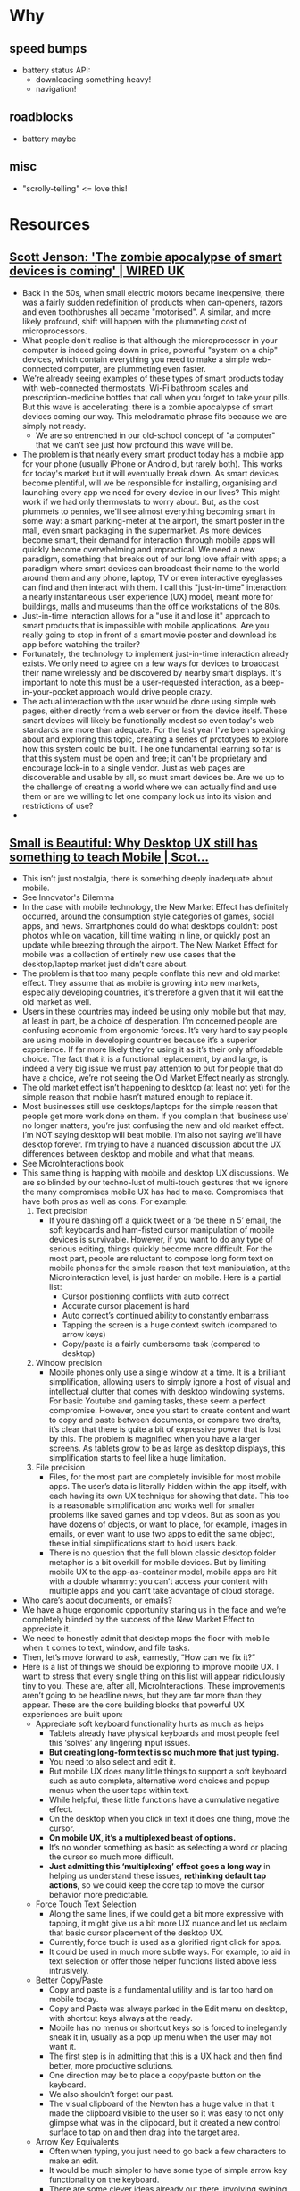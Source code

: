 * Why
** speed bumps
   - battery status API:
     - downloading something heavy!
     - navigation!
** roadblocks
   - battery maybe
** misc
   - "scrolly-telling" <= love this!
* Resources
** [[http://www.wired.co.uk/article/the-zombie-apocalypse-of-smart-devices-is-coming][Scott Jenson: 'The zombie apocalypse of smart devices is coming' | WIRED UK]]
   - Back in the 50s, when small electric motors became inexpensive,
     there was a fairly sudden redefinition of products when
     can-openers, razors and even toothbrushes all became
     "motorised". A similar, and more likely profound, shift will
     happen with the plummeting cost of microprocessors.
   - What people don't realise is that although the microprocessor in
     your computer is indeed going down in price, powerful "system on a
     chip" devices, which contain everything you need to make a simple
     web-connected computer, are plummeting even faster.
   - We're already seeing examples of these types of smart products
     today with web-connected thermostats, Wi-Fi bathroom scales and
     prescription-medicine bottles that call when you forget to take
     your pills. But this wave is accelerating: there is a zombie
     apocalypse of smart devices coming our way. This melodramatic
     phrase fits because we are simply not ready. 
     - We are so entrenched in our old-school concept of "a computer"
       that we can't see just how profound this wave will be.
   - The problem is that nearly every smart product today has a mobile
     app for your phone (usually iPhone or Android, but rarely
     both). This works for today's market but it will eventually break
     down. As smart devices become plentiful, will we be responsible
     for installing, organising and launching every app we need for
     every device in our lives? This might work if we had only
     thermostats to worry about. But, as the cost plummets to pennies,
     we'll see almost everything becoming smart in some way: a smart
     parking-meter at the airport, the smart poster in the mall, even
     smart packaging in the supermarket. As more devices become smart,
     their demand for interaction through mobile apps will quickly
     become overwhelming and impractical. We need a new paradigm,
     something that breaks out of our long love affair with apps; a
     paradigm where smart devices can broadcast their name to the world
     around them and any phone, laptop, TV or even interactive
     eyeglasses can find and then interact with them. I call this
     "just-in-time" interaction: a nearly instantaneous user experience
     (UX) model, meant more for buildings, malls and museums than the
     office workstations of the 80s.
   - Just-in-time interaction allows for a "use it and lose it"
     approach to smart products that is impossible with mobile
     applications. Are you really going to stop in front of a smart
     movie poster and download its app before watching the trailer?
   - Fortunately, the technology to implement just-in-time interaction
     already exists. We only need to agree on a few ways for devices to
     broadcast their name wirelessly and be discovered by nearby smart
     displays. It's important to note this must be a user-requested
     interaction, as a beep-in-your-pocket approach would drive people
     crazy.
   - The actual interaction with the user would be done using simple
     web pages, either directly from a web server or from the device
     itself. These smart devices will likely be functionally modest so
     even today's web standards are more than adequate. For the last
     year I've been speaking about and exploring this topic, creating a
     series of prototypes to explore how this system could be
     built. The one fundamental learning so far is that this system
     must be open and free; it can't be proprietary and encourage
     lock-in to a single vendor. Just as web pages are discoverable and
     usable by all, so must smart devices be. Are we up to the
     challenge of creating a world where we can actually find and use
     them or are we willing to let one company lock us into its vision
     and restrictions of use?
   -
** [[https://jenson.org/small/][Small is Beautiful: Why Desktop UX still has something to teach Mobile | Scot...]]
   - This isn’t just nostalgia, there is something deeply inadequate
     about mobile.
   - See Innovator's Dilemma
   - In the case with mobile technology, the New Market Effect has
     definitely occurred, around the consumption style categories of
     games, social apps, and news. Smartphones could do what desktops
     couldn’t: post photos while on vacation, kill time waiting in
     line, or quickly post an update while breezing through the
     airport. The New Market Effect for mobile was a collection of
     entirely new use cases that the desktop/laptop market just didn’t
     care about.
   - The problem is that too many people conflate this new and old
     market effect. They assume that as mobile is growing into new
     markets, especially developing countries, it’s therefore a given
     that it will eat the old market as well.
   - Users in these countries may indeed be using only mobile but that
     may, at least in part, be a choice of desperation. I’m concerned
     people are confusing economic from ergonomic forces. It’s very
     hard to say people are using mobile in developing countries
     because it’s a superior experience. If far more likely they’re
     using it as it’s their only affordable choice. The fact that it
     is a functional replacement, by and large, is indeed a very big
     issue we must pay attention to but for people that do have a
     choice, we’re not seeing the Old Market Effect nearly as
     strongly.
   - The old market effect isn’t happening to desktop (at least not
     yet) for the simple reason that mobile hasn’t matured enough to
     replace it.
   - Most businesses still use desktops/laptops for the simple reason
     that people get more work done on them. If you complain that
     ‘business use’ no longer matters, you’re just confusing the new
     and old market effect. I’m NOT saying desktop will beat
     mobile. I’m also not saying we’ll have desktop forever. I’m
     trying to have a nuanced discussion about the UX differences
     between desktop and mobile and what that means.
   - See MicroInteractions book
   - This same thing is happing with mobile and desktop UX
     discussions. We are so blinded by our techno-lust of multi-touch
     gestures that we ignore the many compromises mobile UX has had to
     make. Compromises that have both pros as well as cons. For
     example:
     1. Text precision
        - If you’re dashing off a quick tweet or a ‘be
          there in 5’ email, the soft keyboards and ham-fisted cursor
          manipulation of mobile devices is survivable. However, if you
          want to do any type of serious editing, things quickly become
          more difficult. For the most part, people are reluctant to
          compose long form text on mobile phones for the simple reason
          that text manipulation, at the MicroInteraction level, is just
          harder on mobile. Here is a partial list:
          - Cursor positioning conflicts with auto correct
          - Accurate cursor placement is hard
          - Auto correct’s continued ability to constantly embarrass
          - Tapping the screen is a huge context switch (compared to
            arrow keys)
          - Copy/paste is a fairly cumbersome task (compared to
            desktop)
     2. Window precision
        - Mobile phones only use a single window at a time. It is a
          brilliant simplification, allowing users to simply ignore a
          host of visual and intellectual clutter that comes with
          desktop windowing systems. For basic Youtube and gaming
          tasks, these seem a perfect compromise. However, once you
          start to create content and want to copy and paste between
          documents, or compare two drafts, it’s clear that there is
          quite a bit of expressive power that is lost by this. The
          problem is magnified when you have a larger screens. As
          tablets grow to be as large as desktop displays, this
          simplification starts to feel like a huge limitation.
     3. File precision
        - Files, for the most part are completely invisible for most
          mobile apps. The user’s data is literally hidden within the
          app itself, with each having its own UX technique for
          showing that data. This too is a reasonable simplification
          and works well for smaller problems like saved games and top
          videos. But as soon as you have dozens of objects, or want
          to place, for example, images in emails, or even want to use
          two apps to edit the same object, these initial
          simplifications start to hold users back.
        - There is no question that the full blown classic desktop
          folder metaphor is a bit overkill for mobile devices. But by
          limiting mobile UX to the app-as-container model, mobile
          apps are hit with a double whammy: you can’t access your
          content with multiple apps and you can’t take advantage of
          cloud storage.
   - Who care’s about documents, or emails?
   - We have a huge ergonomic opportunity staring us in the face and
     we’re completely blinded by the success of the New Market Effect
     to appreciate it.
   - We need to honestly admit that desktop mops the floor with mobile
     when it comes to text, window, and file tasks.
   - Then, let’s move forward to ask, earnestly, “How can we fix it?”
   - Here is a list of things we should be exploring to improve mobile
     UX. I want to stress that every single thing on this list will
     appear ridiculously tiny to you. These are, after all,
     MicroInteractions. These improvements aren’t going to be headline
     news, but they are far more than they appear. These are the core
     building blocks that powerful UX experiences are built upon:
     + Appreciate soft keyboard functionality hurts as much as helps
       - Tablets already have physical keyboards and most people feel
         this ‘solves’ any lingering input issues.
       - *But creating long-form text is so much more that just typing.*
       - You need to also select and edit it.
       - But mobile UX does many little things to support a soft
         keyboard such as auto complete, alternative word choices and
         popup menus when the user taps within text.
       - While helpful, these little functions have a cumulative
         negative effect.
       - On the desktop when you click in text it does one thing, move
         the cursor.
       - *On mobile UX, it’s a multiplexed beast of options.*
       - It’s no wonder something as basic as selecting a word or
         placing the cursor so much more difficult.
       - *Just admitting this ‘multiplexing’ effect goes a long way*
         in helping us understand these issues, *rethinking default
         tap actions*, so we could keep the core tap to move the
         cursor behavior more predictable.
     + Force Touch Text Selection
       - Along the same lines, if we could get a bit more expressive
         with tapping, it might give us a bit more UX nuance and let
         us reclaim that basic cursor placement of the desktop
         UX.
       - Currently, force touch is used as a glorified right click
         for apps.
       - It could be used in much more subtle ways. For example, to
         aid in text selection or offer those helper functions listed
         above less intrusively.
     + Better Copy/Paste
       - Copy and paste is a fundamental utility and is far too hard
         on mobile today.
       - Copy and Paste was always parked in the Edit menu on desktop,
         with shortcut keys always at the ready.
       - Mobile has no menus or shortcut keys so is forced to
         inelegantly sneak it in, usually as a pop up menu when the
         user may not want it.
       - The first step is in admitting that this is a UX hack and
         then find better, more productive solutions.
       - One direction may be to place a copy/paste button on the
         keyboard.
       - We also shouldn’t forget our past.
       - The visual clipboard of the Newton has a huge value in that
         it made the clipboard visible to the user so it was easy to
         not only glimpse what was in the clipboard, but it created a
         new control surface to tap on and then drag into the target
         area.
     + Arrow Key Equivalents
       - Often when typing, you just need to go back a few characters
         to make an edit.
       - It would be much simpler to have some type of simple arrow
         key functionality on the keyboard.
       - There are some clever ideas already out there, involving
         swiping that turns the keyboard into a temporary trackpad for
         cursor movement.
       - Given that we’ve already explored gestures on keyboards,
         there is a lot that could be done here.
     + Beyond 2 window mode
       - The iPad pro and Windows Surface are already experimenting
         with a limited two window mode. Power users love it.
       - We need to keep exploring and pushing on this approach,
         especially as tablet sizes get larger.
       - This isn’t just for moving data between windows but the
         simple need to view more ‘stuff’ at once.
       - Two window mode with sliding dividers is a simple extension
         but as tablets get bigger, allowing more that 2 should also
         be an option.
     + Exposing Files to others
       - Exposing app data as accessible files almost feels like a
         digital right.
       - Users have the right to open file formats that can be seen
         and modified by others.
       - The obviously valuable use case here is photos.
       - Most apps simply need read access (e.g. to insert a photo)
         but others need to modify.
       - There are risks with this of course but it allows a more
         open, almost tinker toy like approach to using applications.
       - Note that we don’t need to go back to the full desktop folder
         system in order to achieve this.
       - A simple dropbox like folder of user content, available from
         any app would be a great start.
     + Exposing Files to the Cloud
       - A related point is that by allowing app data to be exposed as
         a simple file system, you can now move these files into the
         cloud.
       - Now that we all have more than 1 device, the ability for the
         apps on each device to have access to the same files is a
         huge simplification.
       - I take this for granted on my desktop but it a nearly
         impenetrable wall for most of my mobile apps today.
       - We can clearly make this happen as it hardly involves any
         additional user complexity.
   - Mobile isn’t killing desktop in the way most of us expected it
     to.
   - It is clearly the future growth platform of computing (at least,
     until the next thing comes along) but we have over-hyped the New
     Market Effect, focusing on ‘the shiny’ and not paying attention
     to critical MicroInteractions that make a difference.
   - We are so in love with flashy UX features that we ignore the deep
     impact of the proven and the mundane. The directions listed here
     are too easily ignored. They are actually the core building
     blocks of powerful UX experiences and need to be improved.
   - It’s just a bit surprising that so much mobile inspiration can
     come from it’s ‘inferior’ predecessor, the Desktop UX.
** [[https://jenson.org/app-myopia/][App Myopia | Scott Jenson]]
   - The history of mobile phones has been a long slow process of
     copying what works on the desktop and then sheepishly realizing
     that it just doesn’t quite work right.
** [[https://adactio.com/articles/5826][Adactio: Articles—There Is No Mobile Web]]
   - So how did web designers deal with this? How did they deal with
     the unknown?
   - Well, they basically pretended that they did know. Kind of there
     was this unspoken agreement to pretend that we had a certain
     size.
   - But I understand why designers wanted to do this, because then
     they could think in fixed dimensions, and especially if they’re
     coming from that print background, they have hundreds of years’
     worth of guidelines and rules on how to deal with a fixed medium,
     that if we do know this size, then okay, now we can start using
     everything we’ve learned from print; typography and grids and
     colour, all this stuff. And there’s a lot to be learned from
     print. As I say, hundreds of years of thinking of methodologies,
     of guidelines.
   - It’s critical to craft your website’s experiences to work in any
     situation by being intentional in how you use specific
     technologies, such as JavaScript. Take advantage of their
     benefits while simultaneously understanding that their
     availability is not guaranteed. That’s progressive enhancement.
   - We still don’t know the size of the browser; it’s just like this
     *consensual hallucination that we’ve all agreed to participate in
     We still don’t know the size of the browser; it’s just like this
     *consensual hallucination that we’ve all agreed to participate in*:
     “Let’s assume the browser has a browser width of at least 960
     pixels.”: “Let’s assume the browser has a browser width of at
     least 960 pixels.”
** [[http://alistapart.com/article/dao][A Dao of Web Design · An A List Apart Article]]
   - What I sense is a real tension between the web as we know it, and
     the web as it would be. It’s the tension between an existing
     medium, the printed page, and its child, the web. And it’s time
     to really understand the relationship between the parent and the
     child, and to let the child go its own way in the world.
   - When a new medium borrows from an existing one, some of what it
     borrows makes sense, but much of the borrowing is thoughtless,
     “ritual,” and often constrains the new medium. Over time, the new
     medium develops its own conventions, throwing off existing
     conventions that don’t make sense.
   - Spend some time on web design newgroups or mailing lists, and
     you’ll find some common words and ideas repeated time after
     time. Question after question, of course, is “how do I?”. But
     beneath questions like “how do I make my pages look the same on
     every platform” and “how can I make my fonts appear identical on
     the Macintosh and Windows” is an underlying question – “how do I
     control the user’s browser?” Indeed, the word control turns up
     with surprising frequency.
   - As designers we need to rethink this role, to abandon control,
     and seek a new relationship with the page.
   - Perhaps the inability to “control” a page is a limitation, a bug
     of the web. When we come from the WYSIWYG world, our initial
     instinct is to think so. I admit that it was my first response,
     and a belief that was a long time in going. But I no longer feel
     that it is a limitation, I see it as a strength of a new medium.
   - Firstly, think about *what your pages do*, not what they look
     like. Let your design flow from the services which they will
     provide to your users, rather than from some overarching idea of
     what you want pages to look like. Let form follow function,
     rather than trying to take a particular design and make it
     “work.”
   - It’s time to look to the future, not cling to the past.
   - Changing our ways of thinking and acting isn’t easy. “Closely
     held beliefs are not easily released.” But I’ve come slowly to
     realize that much of what I took for granted needed to be
     reassessed. Judging by what I see and read and the conversations
     I’ve had, the email I’ve read over the last couple of years, many
     hold these beliefs closely, and need to rethink them too.
   - Now is the time for the medium of the web to outgrow its origins
     in the printed page. Not to abandon so much wisdom and
     experience, but to also chart its own course, where appropriate.
   - The web’s greatest strength, I believe, is often seen as a
     limitation, as a defect. It is the nature of the web to be
     flexible, and it should be our role as designers and developers
     to embrace this flexibility, and produce pages which, by being
     flexible, are accessible to all.
   - The journey begins by letting go of control, and becoming
     flexible.
** [[http://alistapart.com/article/adapting-to-input][Adapting to Input · An A List Apart Article]]
   - We knew the web didn’t have a fixed viewport size, but we
     willfully ignored that reality because it made our jobs easier.
   - And yet there is another consensual hallucination—the idea that
     desktop equals keyboard and mouse, while phones equal touch.
   - Four truths about input
     1. Input is exploding — The last decade has seen everything from
        accelerometers to GPS to 3D touch.
     2. Input is a continuum — Phones have keyboards and cursors;
        desktop computers have touchscreens.
     3. Input is undetectable — Browser detection of touch‚ and nearly
        every other input type, is unreliable.
     4. Input is transient — Knowing what input someone uses one
        moment tells you little about what will be used next.
   - Being adaptable
     - We think of a physical keyboard as being better suited to
       complex tasks than an onscreen keyboard.
     - So who are we to judge what input is better? We have no more
       control over the input someone uses than we do the size of
       their screen.
   - Seven Design Principles
     - Design for multiple concurrent inputs
       - The idea that we’re either designing for desktop-with-a-mouse
         or touch-on-mobile is a false dichotomy.
       - At minimum, we need to ensure that our web pages don’t
         prevent people from using multiple types of input.
       - Ideally, we would look for ways to take advantage of multiple
         inputs used together to create better experiences and enable
         behavior that otherwise wouldn’t be possible.
     - Make Web Pages That Are Accessible
       - The information provided to help assistive devices navigate
         web pages is also used by new types of input. In fact, many
         of the new forms of input had their beginnings as assistive
         technology. Using Cortana to navigate the web on an Xbox One
         is not so different than using voice to control Safari on a
         Mac.
     - Design for the Largest Target Size By Default
       - something designed for touch is not only usable by mouse, but
         is often easier to select due to Fitts’s Law, which says that
         “the time to acquire a target is a function of the distance
         to and size of the target.”
     - Design for Modes of Interaction Instead of Input Types
       - Someone using a touchscreen laptop could choose to use the
         compact settings. Doing so sacrifices the utility of the
         laptop’s touchscreen, but the laptop owner gets to make that
         choice *instead of the developer making it for her*.
       - In both cases, the companies *designed for use cases* instead
         of a specific form factor or input. Or worse, designing for a
         specific input inferred from a form factor.
     - Abstract Baseline Input
     - Progressively Enhance Input
       - Perhaps you can find some innovative uses for the gyroscope
         like Warby Parker’s product page, which uses the gyroscope to
         turn the model’s head. And because the feature is built using
         progressive enhancement, it also works with mouse or touch.
       - The camera can be used to scan credit cards on iOS or create
         a photo booth in browsers that support getUserMedia. Normal
         input forms can be enhanced with the accept attribute to
         capture images or video via the HTML Media Capture
         specification:
       - Or if you really want to push the new boundaries of input,
         the Web Speech API can be used to enhance form fields in
         browsers that support it. And Physical Web beacons can be
         combined with Web Bluetooth to create experiences that are
         better than native.
** [[http://alistapart.com/article/meta-moments-thoughtfulness-by-design][Meta-Moments: Thoughtfulness by Design · An A List Apart Article]]
   - Yet the prevailing wisdom within user experience design (UXD)
     seems to focus on removing the need for thought. We are so eager
     for our users to succeed that we try to make everything slick and
     seamless—to remove even a hint of the possibility of
     failure. Every new service learns about our movements in order to
     anticipate our next move. Each new product exists in an ecosystem
     of services so that even significant actions, such as making a
     purchase, are made to seem frictionless. The aim is not only to
     save us time and effort, but to save us from thinking, too.
   - Something clever is going on here. Adding a barrier forces us to
     engage in a deeper, more attentive way: we are encouraged to
     think. Granted, not everyone will want or need this
     encouragement, but if a barrier can create a digital experience
     that is noticed and remembered, then it’s worth talking about.
   - Speed Bumps
     - They aim to *slow you down* just enough so that you can pay
       attention to the bits you need to pay attention to. Let’s say
       you’re about to make an important decision—maybe of a legal,
       medical, financial, or personal nature. You shouldn’t proceed
       too quickly and risk misunderstanding what you’re getting
       yourself into.
     - A change in layout, content, or style is often all that is
       required to make users slow down. You can’t be too subtle about
       this, though. People have grown used to filtering out huge
       amounts of noise on the internet; they can become blind to
       anything they view as a possible distraction.
     - Although most of us find speed bumps irritating, we grudgingly
       accept that they are there to help us avoid the possibility of
       more painful consequences. For example, when you fire up an
       application for the first time, you may see some onboarding
       tooltips flash up. Part of you hates this—you just want to get
       going, to play—and yet the product seems to choose this moment
       to have a little conversation with you so that it can point out
       one or two essentials. It feels a little unnatural, like your
       flow has been broken. You’ve been given a meta-moment before
       being let loose.
   - Diversions
     - Online diversions deliberately move us away from conventional
       paths. Like speed bumps, they make us slow down and take
       notice. We drive more thoughtfully on unfamiliar roads;
       sometimes we even welcome the opportunity to understand the
       space between A and B in a new way. This time, we are quietly
       prodded into a meta-moment by being shown a new way forward.
     - A diversion doesn’t have to be pronounced to make you
       think. The hugely successful UK drinks company Innocent uses
       microcopy to make an impact. You find yourself reading every
       single bit of their packaging because there are jokes hidden
       everywhere. You usually expect ingredients or serving
       instructions to be boring and functional. But Innocent uses
       these little spaces as a stage for quirky, silly fun. You end
       up considering the team behind the product, as well as the
       product itself, in a new light.
     - Companies like Apple aim for more than a temporary
       diversion. They create entirely new experience motorways. With
       Apple Watch, we’re seeing the introduction of a whole new
       lexicon. New concepts such as “Digital Touch,” “Heartbeat,”
       “Sketch,” “Digital Crown,” “Force Touch,” “Short Look,” and
       “Glances” are deployed to shape our understanding of exactly
       what this new thing will do. Over the course of the next few
       years, you can expect at least some of these terms to pass into
       everyday language. By that time, they will no longer feel like
       diversions. For now, though, such words have the power to make
       us pause, anticipate, and imagine what life will be like with
       these new powers.
   - The magic of meta-moments
     - Meta-moments can provide us with space to interpret,
       understand, and add meaning to our experiences. A little
       friction in our flow is all we need. A roadblock must be
       overcome. A speed bump must be negotiated. A diversion must be
       navigated. Each of these cases involves our attention in a
       thoughtful way. Our level of engagement deepens. We have an
       experience we can remember.
     - A user journey without friction is a bit like a story without
       intrigue—boring! In fact, a recent study into the first hour of
       computer game experiences concludes that intrigue might be more
       important than enjoyment for fostering engagement. We need
       something a little challenging or complex; we need to be the
       one who gains mastery and control. We want to triumph in the
       end.
     - We’d be finding little ways to surprise people, rather than
       trying to make them feel at ease at all times.
** [[https://www.wired.com/2014/11/invisible-technology/][Rejoice: Tomorrow’s Tech Will Probably Stop Nagging Us]]
   - There is a tremendous opportunity for companies to take advantage
     of this by rethinking products. Rather than sticking another
     screen into our environment, embed technology into devices,
     vehicles, and environments.
   - Invisible Technology
     #+BEGIN_QUOTE
     It’s hidden behind physical buttons and controls, or buried deep
     inside products and services, working behind-the-scenes to
     enhance our lives, subtly. It doesn’t demand our attention except
     when absolutely necessary. It aspires to consistently and
     reliably deliver value without seeking praise. Think of Google
     search or Nest.
     #+END_QUOTE
     #+BEGIN_QUOTE
     Having a holistic perspective of the many instances that we could
     engage with a product naturally lends itself towards designing a
     more cohesive service, shifting the customer relationship from
     siloed interactions to a seamless dialogue.
     #+END_QUOTE
** [[http://apgrimes.co.uk/2016/04/29/what-is-personalisation-and-why-do-we-want-it/][What is personalisation and why do we want it? | Andrew Grimes]]
   #+BEGIN_QUOTE
   We want content and functionality that responds intelligently to
   our context, that updates in real-time, that we can have a
   conversation with.
   #+END_QUOTE
   #+BEGIN_QUOTE
   In the early days of the web, Personalisation was a small flourish
   of the ‘Welcome back Andrew’ type. These days some of our clients
   have access to some serious kit that allows them to tailor the user
   experience much more. Using every little thing we know about a
   particular user (their location, device, previous interactions and
   so on) we can determine what particular arrangement of content and
   functionality they see.
   #+END_QUOTE
** [[http://alistapart.com/article/building-nonlinear-narratives-for-the-web][Building Nonlinear Narratives for the Web · An A List Apart Article]]
   #+BEGIN_QUOTE
   For instance, I could’ve built two versions, based on the same
   HTML, split into the woman’s point of view and Aondo’s. The
   competing narratives would frame readers as detectives, exploring
   and contrasting details to figure out the whole tale. Or, I
   could’ve incorporated data visualizations to reflect Aondo’s mood:
   by combining weather data like thunderstorms and temperature with a
   “Sky Mood Indicator,” I could’ve designed Aondo’s emotional state
   as a separate, visual facet.
   #+END_QUOTE
   #+BEGIN_QUOTE
   I want to do that for Pixel Fable, and I want to show you how to do
   it, too. That means venturing beyond our basic scrolly-telling. But
   first, let’s take a deeper look at what nonlinear stories do.
   #+END_QUOTE
*** The role of nonlinear narratives on the web
    #+BEGIN_QUOTE
    The web operates in ways that can conflict with our traditional
    view of what a “story”—with a set start, middle, and
    end—is. Content is chunked, spread across various channels,
    devices, and formats. How do we define story lines, characters,
    interactions, and the role of the audience, given this information
    sprawl?
    #+END_QUOTE
    #+BEGIN_QUOTE
    Cue nonlinear narratives. They’re collections of related content,
    organized around a story. They comprise video, text, links, audio,
    maps, images, and charts. Their chunked, compartmentalized nature
    gives them incredible flexibility, and makes them the perfect
    vehicle for how we explore online, jumping from one piece of
    information to the next.
    #+END_QUOTE
    #+BEGIN_QUOTE
    Nonlinear narratives also offer audiences more agency. People want
    to learn, be surprised or intrigued, or entertained—and nonlinear
    stories prompt participation. Their fragmented structure needs an
    audience; without readers or viewers, the narrative cannot be
    experienced as a meaningful whole. In turn, this forces us to
    design stories that work with, not against, the fluid nature of
    the web (or what Frank Chimero calls the “edgelessness”).
    #+END_QUOTE
    #+BEGIN_QUOTE
    Say you have an idea for one of your own. How do you link those
    disparate elements in a cohesive way? You can start by choosing
    two or three parts and combining them into a larger block, which
    then forms a core part of your digital story. This block can be
    displayed anywhere, anytime, as the story demands. For example,
    one Pixel Fable story in the works pairs a Google map with images
    and text to define key places (like the birthplace of a mad
    baddie) or give the factual history of a setting.
    #+END_QUOTE
*** Types of nonlinear narratives
**** Extra-narratives
**** Disjointed narratives
**** Parallel narratives
     #+BEGIN_QUOTE
     Moon, by UNICEF, follows the parallel lives of two kids. Each
     wakes in the morning and goes about their life: one ends up
     working in a factory for a living, while the other goes to school
     and becomes an astronaut. After you enter a short code to link
     the desktop site to your smartphone, your phone becomes a
     controller. When you rotate your phone, you flip the desktop
     screen 180° to watch that child’s life unfold.
     #+END_QUOTE
**** Database narratives
**** Micro-narratives
*** Audience participation and feedback loops
    #+BEGIN_QUOTE
    Digital narratives depend heavily on the audience experience. With
    so many potential entry points to your story, you must define the
    role you want the audience to play. One constant source of tension
    is who controls the story: you (as the author), or your audience?
    Whatever narrative form you’ve chosen, it’s something you’ve
    designed to achieve a specific goal. Your audience, however,
    probably won’t be content to sit in front of a screen and follow
    you around. Your visitors want the ability to choose their own
    paths—what they see, and the order in which they see it—into your
    content blocks. It’s up to you to design situations and narratives
    that take this into account.
    #+END_QUOTE
**** Encourage exploration
**** Prompt the audience to play a part
** [[http://alistapart.com/column/the-alternative-is-nothing][The Alternative is Nothing]]
   #+BEGIN_QUOTE
   Despite examples from countless industries where disruption has
   taken place, it’s easy to pretend that it won’t happen to the
   web. Today’s mobile internet is janky. It’s slow. It’s hard to
   navigate. It offers only a paltry subset of what’s available on the
   desktop. It’s hard to imagine anyone truly preferring it.
   #+END_QUOTE
   #+BEGIN_QUOTE
   Clayton Christensen, author of The Innovator’s Dilemma, argues that
   lower quality and less-than-adequate performance is, in fact, at
   the heart of what makes disruptive innovation happen:
   #+END_QUOTE
   #+BEGIN_QUOTE
   In industry after industry, Christensen discovered, the new
   technologies that had brought the big, established companies to
   their knees weren’t better or more advanced—they were actually
   worse. The new products were low-end, dumb, shoddy, and in almost
   every way inferior. But the new products were usually cheaper and
   easier to use, and so people or companies who were not rich or
   sophisticated enough for the old ones started buying the new ones,
   and there were so many more of the regular people than there were
   of the rich, sophisticated people that the companies making the new
   products prospered. Christensen called these low-end products
   “disruptive technologies,” because, rather than sustaining
   technological progress toward better performance, they disrupted
   it.
   Larissa MacFarquahar, The New Yorker
   #+END_QUOTE
   #+BEGIN_QUOTE
   People often point at the failings of the mobile internet as
   rationale for why it won’t overtake the desktop web. “No one will
   ever want to do that on mobile” gets used to justify short-sighted
   decisions. Truth is, we can’t predict all the ways that people will
   want to use mobile in the future. Jason Grigsby, co-author of Head
   First Mobile Web (with Lyza Danger Gardner) says “We can’t predict
   future behavior from a current experience that sucks.”
   #+END_QUOTE
   #+BEGIN_QUOTE
   Today, the mobile internet provides a lousy experience. For
   billions of people coming online across the world, it will be their
   first (and only) way to access the web. The history of disruptive
   innovation shows that it’s okay if the mobile internet provides a
   less-than-adequate experience today. Most mobile internet users
   won’t be comparing between the desktop web and the mobile web. For
   these people, the alternative is nothing.
   #+END_QUOTE
** [[http://www.the-haystack.com/2012/07/09/great-works-of-fiction-presents-the-mobile-context/][Great Works of Fiction Presents: The Mobile Context]]
   #+BEGIN_QUOTE
    So when I decide to make decisions for you, I’m potentially
    sabotaging the experience for the both of us.
   #+END_QUOTE
   #+BEGIN_QUOTE
   Let me make a long story short: just make quality, relevant content
   with appropriate tasks, and offer all of these to all users, unless
   said content or functionality is dependent upon device capabilities
   (such as a camera). Then make it easy for the user to decide what
   it is they want to do. It’s like… web development all over again,
   isn’t it?
   #+END_QUOTE
** [[http://www.frankchimero.com/writing/the-webs-grain/][Frank Chimero - The Web’s Grain]]
   #+BEGIN_QUOTE
   What would happen if we stopped treating the web like a blank
   canvas to paint on, and instead like a material to build with?
   #+END_QUOTE
   #+BEGIN_QUOTE
   In November of 2013, I gave a talk called What Screens Want, where
   I tried to answer what it meant to natively design for screens. I
   said it was something I called flux—the capacity for things to
   change. This could be as showy as animation, but also as simple and
   fundamental as a spreadsheet sorting itself and showing new
   results. You can’t do that on paper. So, designing for screens is
   managing this change over time, and expressing it in clear,
   communicative, and powerful ways.
   #+END_QUOTE
   #+BEGIN_QUOTE
   *A lack of edges permeates the web at all levels.* \\
   Edgelessness is in the web’s structure: it’s comprised of
   individual pages linked together, so its structure can branch out
   forever. \\
   Edgelessness applies to the screens that show the web, because they
   offer an infinite canvas that can scroll in any direction for
   however long. Boy, do we take for granted that a screen can show
   more content than is able to be displayed in a single shot.
   #+END_QUOTE
** [[http://www.frankchimero.com/writing/what-screens-want/][Frank Chimero - What Screens Want]]
   #+BEGIN_QUOTE
   Flux is changing the colors of your website at night, to customize
   for a different reading experience based on time.
   #+END_QUOTE
   #+BEGIN_QUOTE
   It’s using movement to more clearly describe the steps of a
   complicated process.
   #+END_QUOTE
*** Three Levels of Flux
**** Low
     #+BEGIN_QUOTE
     These are really small mutations we take for granted when it
     comes to computing, like the ability to sort a table row on your
     spreadsheet. One of the major reasons the spreadsheet software
     has the capacity to change is because the screen can show the
     change produced. You can’t do that on paper. You need processing
     and a malleable display surface.
     #+END_QUOTE
**** High
     #+BEGIN_QUOTE
     These are the immersive interactive pieces you think of when I
     say “Flash website.” I think this sort of stuff is rarely a good
     idea on the web, but we’re talking about screens in general. I’ve
     seen a lot of really cool stuff done with high flux in museums,
     public installations, and in film. High flux is great in physical
     spaces.
     #+END_QUOTE
**** Medium
     #+BEGIN_QUOTE
     This area is most interesting to me, because it overlaps with
     what I do: websites and interfaces. Medium level flux is
     assistive and descriptive animation, and restructuring content
     based on sensors. It clarifies interactivity by allowing elements
     to respond to that interaction and other, measured conditions.
     #+END_QUOTE
*** Examples
    #+BEGIN_QUOTE
    And last is a comment field with progressive disclosure. This
    method allows the designer to reduce UI components to their
    essence. Input forms are only revealed when necessary to avoid
    confusion, and the animation aids them in understanding the origin
    of the new form fields.
    #+END_QUOTE
    
    #+BEGIN_QUOTE
    We’ve been more aware of this interstitial work in the past few
    years because of responsive design’s popularity and its resistance
    to fixed states. It’s a step in the right direction, but it has
    made work crazy frustrating.
    #+END_QUOTE
** [[http://www.mckinsey.com/business-functions/business-technology/our-insights/disruptive-technologies][Disruptive technologies: Advances that will transform life, business, and the...]]
*** Energy storage
    #+BEGIN_QUOTE
    Energy-storage devices or physical systems store energy for later
    use. These technologies, such as lithium-ion batteries and fuel
    cells, already power electric and hybrid vehicles, along with
    billions of portable consumer electronics. Over the coming decade,
    advancing energy-storage technology could make electric vehicles
    cost competitive, bring electricity to remote areas of developing
    countries, and improve the efficiency of the utility grid.
    #+END_QUOTE
** [[http://www.mckinsey.com/business-functions/marketing-and-sales/our-insights/new-insights-for-new-growth-what-it-takes-to-understand-your-customers-today][New insights for new growth: What it takes to understand your customers today...]]
   #+BEGIN_QUOTE
   Developing a better understanding of customers is increasingly a
   strategic necessity, because fast-moving markets, new technologies,
   and new business models are changing what customers want and how
   they shop.
   #+END_QUOTE
** [[https://cloudfour.com/thinks/four-truths-about-input/][Four Truths About Input - Cloud Four]]
*** Input is exploding
    #+BEGIN_QUOTE
    ince the iPhone’s release in 2007, every year has brought us new
    sensors and other forms of input. Our current generation of phones
    contain everything from barometers to fingerprint sensors.
    #+END_QUOTE
**** iPhone 6
     - Touch
     - 3D Touch
     - Fingerprint sensor
     - Camera (video and image)
     - GPS
     - Compass
     - Bluetooth LE
     - Audio
     - Gyroscope
     - Accelerometer
     - Barometer
     - Proximity sensor
     - Ambient light sensor
     - NFC (Apply Pay)
     - iBeacon
*** Input is a continuum
    #+BEGIN_QUOTE
    We can no longer make assumptions about input based on screen size
    or form factor. And frankly, we never should have.
    #+END_QUOTE
*** Input is undetectable
    #+BEGIN_QUOTE
    Designing a tailored user experience for a keyboard and mouse is
    different than designing one for touch. It is tempting to try to
    detect whether a touch screen is present and then modify our
    designs accordingly.

    Unfortunately, “it currently isn’t possible to reliably detect
    whether or not the current device has a touch screen, from within
    the browser.”
    #+END_QUOTE
*** Input is transient
    #+BEGIN_QUOTE
    One moment, someone could be sitting at a desk with their tablet
    connected to an external keyboard, mouse and display. The next
    moment, they could be using the touch screen exclusively.
    #+END_QUOTE
